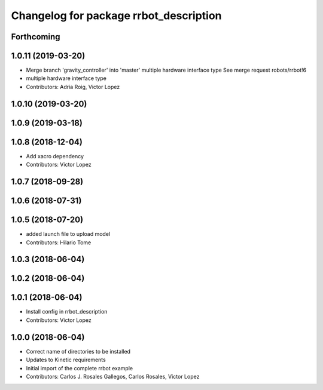 ^^^^^^^^^^^^^^^^^^^^^^^^^^^^^^^^^^^^^^^
Changelog for package rrbot_description
^^^^^^^^^^^^^^^^^^^^^^^^^^^^^^^^^^^^^^^

Forthcoming
-----------

1.0.11 (2019-03-20)
-------------------
* Merge branch 'gravity_controller' into 'master'
  multiple hardware interface type
  See merge request robots/rrbot!6
* multiple hardware interface type
* Contributors: Adria Roig, Victor Lopez

1.0.10 (2019-03-20)
-------------------

1.0.9 (2019-03-18)
------------------

1.0.8 (2018-12-04)
------------------
* Add xacro dependency
* Contributors: Victor Lopez

1.0.7 (2018-09-28)
------------------

1.0.6 (2018-07-31)
------------------

1.0.5 (2018-07-20)
------------------
* added launch file to upload model
* Contributors: Hilario Tome

1.0.3 (2018-06-04)
------------------

1.0.2 (2018-06-04)
------------------

1.0.1 (2018-06-04)
------------------
* Install config in rrbot_description
* Contributors: Victor Lopez

1.0.0 (2018-06-04)
------------------
* Correct name of directories to be installed
* Updates to Kinetic requirements
* Initial import of the complete rrbot example
* Contributors: Carlos J. Rosales Gallegos, Carlos Rosales, Victor Lopez
